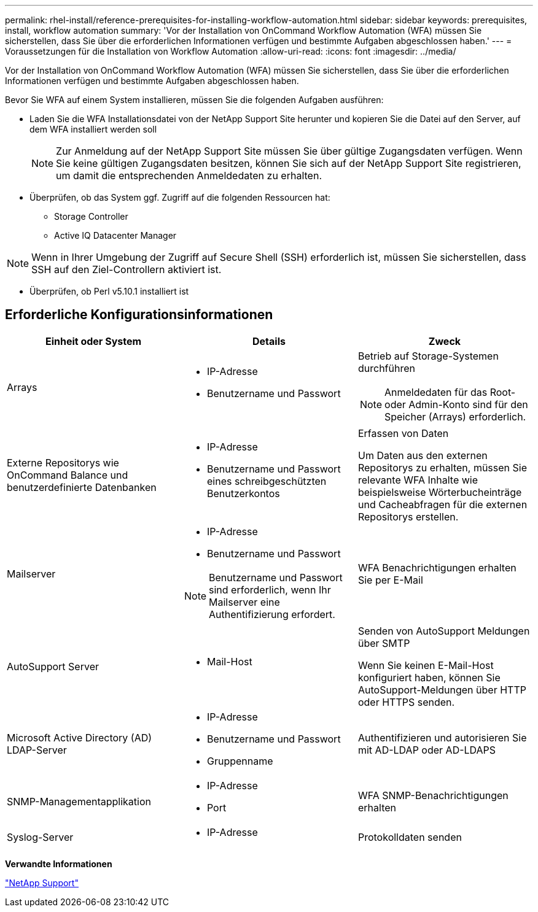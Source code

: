 ---
permalink: rhel-install/reference-prerequisites-for-installing-workflow-automation.html 
sidebar: sidebar 
keywords: prerequisites, install, workflow automation 
summary: 'Vor der Installation von OnCommand Workflow Automation (WFA) müssen Sie sicherstellen, dass Sie über die erforderlichen Informationen verfügen und bestimmte Aufgaben abgeschlossen haben.' 
---
= Voraussetzungen für die Installation von Workflow Automation
:allow-uri-read: 
:icons: font
:imagesdir: ../media/


[role="lead"]
Vor der Installation von OnCommand Workflow Automation (WFA) müssen Sie sicherstellen, dass Sie über die erforderlichen Informationen verfügen und bestimmte Aufgaben abgeschlossen haben.

Bevor Sie WFA auf einem System installieren, müssen Sie die folgenden Aufgaben ausführen:

* Laden Sie die WFA Installationsdatei von der NetApp Support Site herunter und kopieren Sie die Datei auf den Server, auf dem WFA installiert werden soll
+
[NOTE]
====
Zur Anmeldung auf der NetApp Support Site müssen Sie über gültige Zugangsdaten verfügen. Wenn Sie keine gültigen Zugangsdaten besitzen, können Sie sich auf der NetApp Support Site registrieren, um damit die entsprechenden Anmeldedaten zu erhalten.

====
* Überprüfen, ob das System ggf. Zugriff auf die folgenden Ressourcen hat:
+
** Storage Controller
** Active IQ Datacenter Manager




[NOTE]
====
Wenn in Ihrer Umgebung der Zugriff auf Secure Shell (SSH) erforderlich ist, müssen Sie sicherstellen, dass SSH auf den Ziel-Controllern aktiviert ist.

====
* Überprüfen, ob Perl v5.10.1 installiert ist




== Erforderliche Konfigurationsinformationen

[cols="3*"]
|===
| Einheit oder System | Details | Zweck 


 a| 
Arrays
 a| 
* IP-Adresse
* Benutzername und Passwort

 a| 
Betrieb auf Storage-Systemen durchführen

[NOTE]
====
Anmeldedaten für das Root- oder Admin-Konto sind für den Speicher (Arrays) erforderlich.

====


 a| 
Externe Repositorys wie OnCommand Balance und benutzerdefinierte Datenbanken
 a| 
* IP-Adresse
* Benutzername und Passwort eines schreibgeschützten Benutzerkontos

 a| 
Erfassen von Daten

Um Daten aus den externen Repositorys zu erhalten, müssen Sie relevante WFA Inhalte wie beispielsweise Wörterbucheinträge und Cacheabfragen für die externen Repositorys erstellen.



 a| 
Mailserver
 a| 
* IP-Adresse
* Benutzername und Passwort


[NOTE]
====
Benutzername und Passwort sind erforderlich, wenn Ihr Mailserver eine Authentifizierung erfordert.

==== a| 
WFA Benachrichtigungen erhalten Sie per E-Mail



 a| 
AutoSupport Server
 a| 
* Mail-Host

 a| 
Senden von AutoSupport Meldungen über SMTP

Wenn Sie keinen E-Mail-Host konfiguriert haben, können Sie AutoSupport-Meldungen über HTTP oder HTTPS senden.



 a| 
Microsoft Active Directory (AD) LDAP-Server
 a| 
* IP-Adresse
* Benutzername und Passwort
* Gruppenname

 a| 
Authentifizieren und autorisieren Sie mit AD-LDAP oder AD-LDAPS



 a| 
SNMP-Managementapplikation
 a| 
* IP-Adresse
* Port

 a| 
WFA SNMP-Benachrichtigungen erhalten



 a| 
Syslog-Server
 a| 
* IP-Adresse

 a| 
Protokolldaten senden

|===
*Verwandte Informationen*

http://mysupport.netapp.com["NetApp Support"^]
